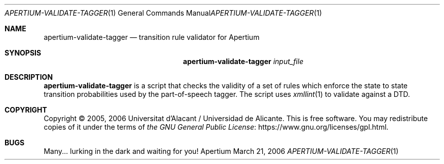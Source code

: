 .Dd March 21, 2006
.Dt APERTIUM-VALIDATE-TAGGER 1
.Os Apertium
.Sh NAME
.Nm apertium-validate-tagger
.Nd transition rule validator for Apertium
.Sh SYNOPSIS
.Nm apertium-validate-tagger
.Ar input_file
.Sh DESCRIPTION
.Nm apertium-validate-tagger
is a script that checks the validity of a set of rules which enforce the state
to state transition probabilities used by the part-of-speech tagger.
The script uses
.Xr xmllint 1
to validate against a DTD.
.Sh COPYRIGHT
Copyright \(co 2005, 2006 Universitat d'Alacant / Universidad de Alicante.
This is free software.
You may redistribute copies of it under the terms of
.Lk https://www.gnu.org/licenses/gpl.html the GNU General Public License .
.Sh BUGS
Many... lurking in the dark and waiting for you!
